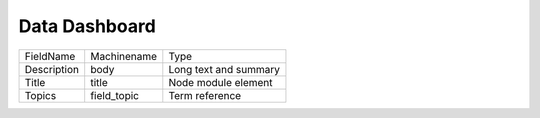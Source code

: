 Data Dashboard
==============
+-------------+-------------+-----------------------+
| FieldName   | Machinename | Type                  |
+-------------+-------------+-----------------------+
| Description | body        | Long text and summary |
+-------------+-------------+-----------------------+
| Title       | title       | Node module element   |
+-------------+-------------+-----------------------+
| Topics      | field_topic | Term reference        |
+-------------+-------------+-----------------------+
